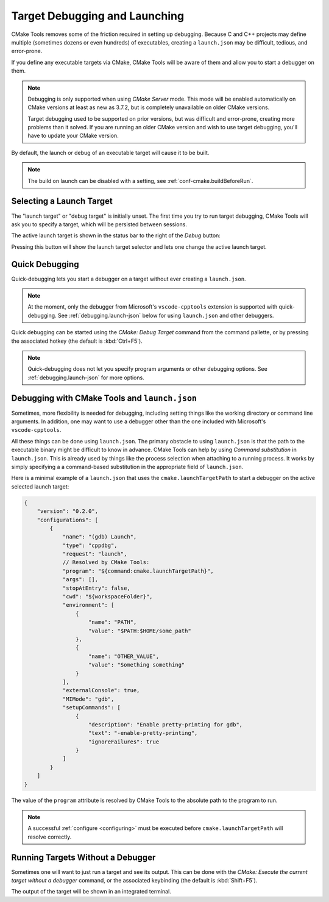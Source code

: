 .. _debugging:

Target Debugging and Launching
##############################

CMake Tools removes some of the friction required in setting up debugging.
Because C and C++ projects may define multiple (sometimes dozens or even
hundreds) of executables, creating a ``launch.json`` may be difficult, tedious,
and error-prone.

If you define any executable targets via CMake, CMake Tools will be aware of
them and allow you to start a debugger on them.

.. note::
    Debugging is only supported when using *CMake Server* mode. This mode will
    be enabled automatically on CMake versions at least as new as 3.7.2, but is
    completely unavailable on older CMake versions.

    Target debugging used to be supported on prior versions, but was difficult
    and error-prone, creating more problems than it solved. If you are running
    an older CMake version and wish to use target debugging, you'll have to
    update your CMake version.

By default, the launch or debug of an executable target will cause it to be
built.

.. note::
    The build on launch can be disabled with a setting, see
    :ref:`conf-cmake.buildBeforeRun`.

Selecting a Launch Target
*************************

The "launch target" or "debug target" is initially unset. The first time you try
to run target debugging, CMake Tools will ask you to specify a target, which
will be persisted between sessions.

The active launch target is shown in the status bar to the right of the *Debug*
button:

.. image:: res/launch_target.png
    :align: center

Pressing this button will show the launch target selector and lets one change
the active launch target.

Quick Debugging
***************

Quick-debugging lets you start a debugger on a target without ever creating
a ``launch.json``.

.. note::
    At the moment, only the debugger from Microsoft's ``vscode-cpptools``
    extension is supported with quick-debugging. See :ref:`debugging.launch-json`
    below for using ``launch.json`` and other debuggers.

Quick debugging can be started using the *CMake: Debug Target* command from
the command pallette, or by pressing the associated hotkey (the default is
:kbd:`Ctrl+F5`).

.. note::
    Quick-debugging does not let you specify program arguments or other
    debugging options. See :ref:`debugging.launch-json` for more options.

.. _debugging.launch-json:

Debugging with CMake Tools and ``launch.json``
**********************************************

Sometimes, more flexibility is needed for debugging, including setting things
like the working directory or command line arguments. In addition, one may want
to use a debugger other than the one included with Microsoft's
``vscode-cpptools``.

All these things can be done using ``launch.json``. The primary obstacle to
using ``launch.json`` is that the path to the executable binary might be
difficult to know in advance. CMake Tools can help by using
*Command substitution* in ``launch.json``. This is already used by things like
the process selection when attaching to a running process. It works by simply
specifying a a command-based substitution in the appropriate field of
``launch.json``.

Here is a minimal example of a ``launch.json`` that uses the
``cmake.launchTargetPath`` to start a debugger on the active selected launch
target:

.. code:: javascript

    {
        "version": "0.2.0",
        "configurations": [
            {
                "name": "(gdb) Launch",
                "type": "cppdbg",
                "request": "launch",
                // Resolved by CMake Tools:
                "program": "${command:cmake.launchTargetPath}",
                "args": [],
                "stopAtEntry": false,
                "cwd": "${workspaceFolder}",
                "environment": [
                    {
                        "name": "PATH",
                        "value": "$PATH:$HOME/some_path"
                    },
                    {
                        "name": "OTHER_VALUE",
                        "value": "Something something"
                    }
                ],
                "externalConsole": true,
                "MIMode": "gdb",
                "setupCommands": [
                    {
                        "description": "Enable pretty-printing for gdb",
                        "text": "-enable-pretty-printing",
                        "ignoreFailures": true
                    }
                ]
            }
        ]
    }

The value of the ``program`` attribute is resolved by CMake Tools to the
absolute path to the program to run.

.. note::
    A successful :ref:`configure <configuring>` must be executed before
    ``cmake.launchTargetPath`` will resolve correctly.

Running Targets Without a Debugger
**********************************

Sometimes one will want to just run a target and see its output. This can
be done with the *CMake: Execute the current target without a debugger* command,
or the associated keybinding (the default is :kbd:`Shift+F5`).

The output of the target will be shown in an integrated terminal.
